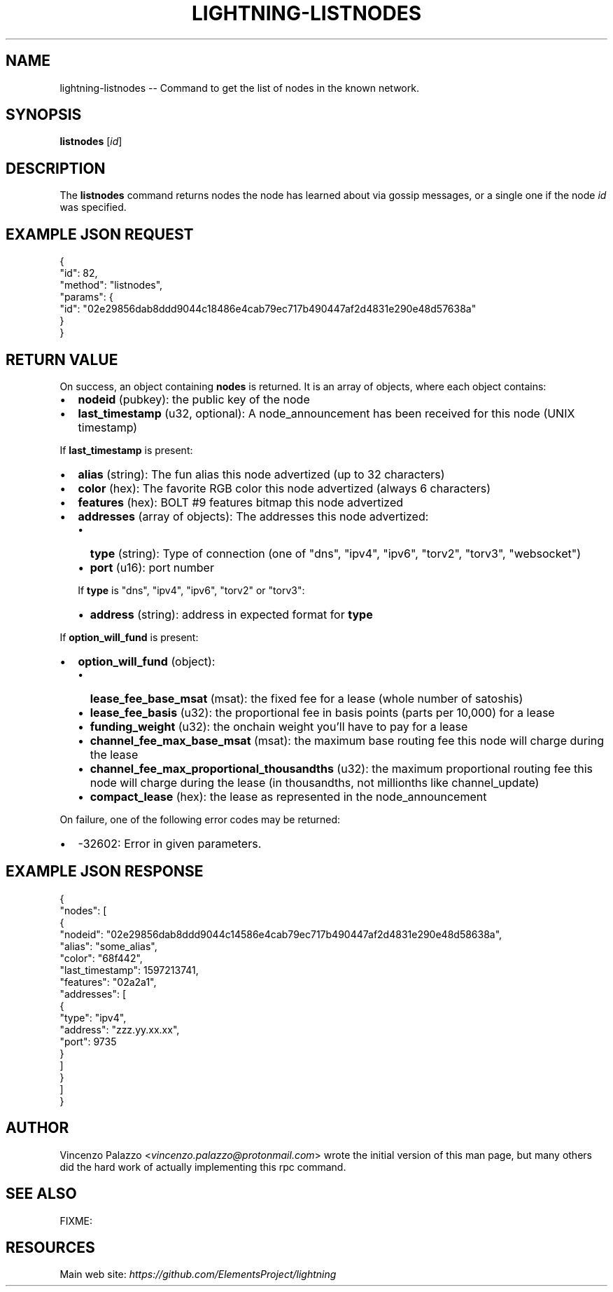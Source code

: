 .\" -*- mode: troff; coding: utf-8 -*-
.TH "LIGHTNING-LISTNODES" "7" "" "Core Lightning v0.12.1" ""
.SH
NAME
.LP
lightning-listnodes -- Command to get the list of nodes in the known network.
.SH
SYNOPSIS
.LP
\fBlistnodes\fR [\fIid\fR]
.SH
DESCRIPTION
.LP
The \fBlistnodes\fR command returns nodes the node has learned about via gossip messages, or a single one if the node \fIid\fR was specified.
.SH
EXAMPLE JSON REQUEST
.LP
.EX
{
  \(dqid\(dq: 82,
  \(dqmethod\(dq: \(dqlistnodes\(dq,
  \(dqparams\(dq: {
    \(dqid\(dq: \(dq02e29856dab8ddd9044c18486e4cab79ec717b490447af2d4831e290e48d57638a\(dq
  }
}
.EE
.SH
RETURN VALUE
.LP
On success, an object containing \fBnodes\fR is returned.  It is an array of objects, where each object contains:
.IP "\(bu" 2
\fBnodeid\fR (pubkey): the public key of the node
.if n \
.sp -1
.if t \
.sp -0.25v
.IP "\(bu" 2
\fBlast_timestamp\fR (u32, optional): A node_announcement has been received for this node (UNIX timestamp)
.LP
If \fBlast_timestamp\fR is present:
.IP "\(bu" 2
\fBalias\fR (string): The fun alias this node advertized (up to 32 characters)
.if n \
.sp -1
.if t \
.sp -0.25v
.IP "\(bu" 2
\fBcolor\fR (hex): The favorite RGB color this node advertized (always 6 characters)
.if n \
.sp -1
.if t \
.sp -0.25v
.IP "\(bu" 2
\fBfeatures\fR (hex): BOLT #9 features bitmap this node advertized
.if n \
.sp -1
.if t \
.sp -0.25v
.IP "\(bu" 2
\fBaddresses\fR (array of objects): The addresses this node advertized:
.RS
.IP "\(bu" 2
\fBtype\fR (string): Type of connection (one of \(dqdns\(dq, \(dqipv4\(dq, \(dqipv6\(dq, \(dqtorv2\(dq, \(dqtorv3\(dq, \(dqwebsocket\(dq)
.if n \
.sp -1
.if t \
.sp -0.25v
.IP "\(bu" 2
\fBport\fR (u16): port number
.RE
.IP
If \fBtype\fR is \(dqdns\(dq, \(dqipv4\(dq, \(dqipv6\(dq, \(dqtorv2\(dq or \(dqtorv3\(dq:
.RS
.IP "\(bu" 2
\fBaddress\fR (string): address in expected format for \fBtype\fR
.RE
.LP
If \fBoption_will_fund\fR is present:
.IP "\(bu" 2
\fBoption_will_fund\fR (object):
.RS
.IP "\(bu" 2
\fBlease_fee_base_msat\fR (msat): the fixed fee for a lease (whole number of satoshis)
.if n \
.sp -1
.if t \
.sp -0.25v
.IP "\(bu" 2
\fBlease_fee_basis\fR (u32): the proportional fee in basis points (parts per 10,000) for a lease
.if n \
.sp -1
.if t \
.sp -0.25v
.IP "\(bu" 2
\fBfunding_weight\fR (u32): the onchain weight you'll have to pay for a lease
.if n \
.sp -1
.if t \
.sp -0.25v
.IP "\(bu" 2
\fBchannel_fee_max_base_msat\fR (msat): the maximum base routing fee this node will charge during the lease
.if n \
.sp -1
.if t \
.sp -0.25v
.IP "\(bu" 2
\fBchannel_fee_max_proportional_thousandths\fR (u32): the maximum proportional routing fee this node will charge during the lease (in thousandths, not millionths like channel_update)
.if n \
.sp -1
.if t \
.sp -0.25v
.IP "\(bu" 2
\fBcompact_lease\fR (hex): the lease as represented in the node_announcement
.RE
.LP
On failure, one of the following error codes may be returned:
.IP "\(bu" 2
-32602: Error in given parameters.
.SH
EXAMPLE JSON RESPONSE
.LP
.EX
{
   \(dqnodes\(dq: [
      {
         \(dqnodeid\(dq: \(dq02e29856dab8ddd9044c14586e4cab79ec717b490447af2d4831e290e48d58638a\(dq,
         \(dqalias\(dq: \(dqsome_alias\(dq,
         \(dqcolor\(dq: \(dq68f442\(dq,
         \(dqlast_timestamp\(dq: 1597213741,
         \(dqfeatures\(dq: \(dq02a2a1\(dq,
         \(dqaddresses\(dq: [
            {
               \(dqtype\(dq: \(dqipv4\(dq,
               \(dqaddress\(dq: \(dqzzz.yy.xx.xx\(dq,
               \(dqport\(dq: 9735
            }
         ]
      }
    ]
}
.EE
.SH
AUTHOR
.LP
Vincenzo Palazzo <\fIvincenzo.palazzo@protonmail.com\fR> wrote the initial version of this man page, but many others did the hard work of actually implementing this rpc command.
.SH
SEE ALSO
.LP
FIXME:
.SH
RESOURCES
.LP
Main web site: \fIhttps://github.com/ElementsProject/lightning\fR
\" SHA256STAMP:e9112d228ed926d6508602c60ccefdc4b1567eaed83e841c26a529ac8104dc6f
